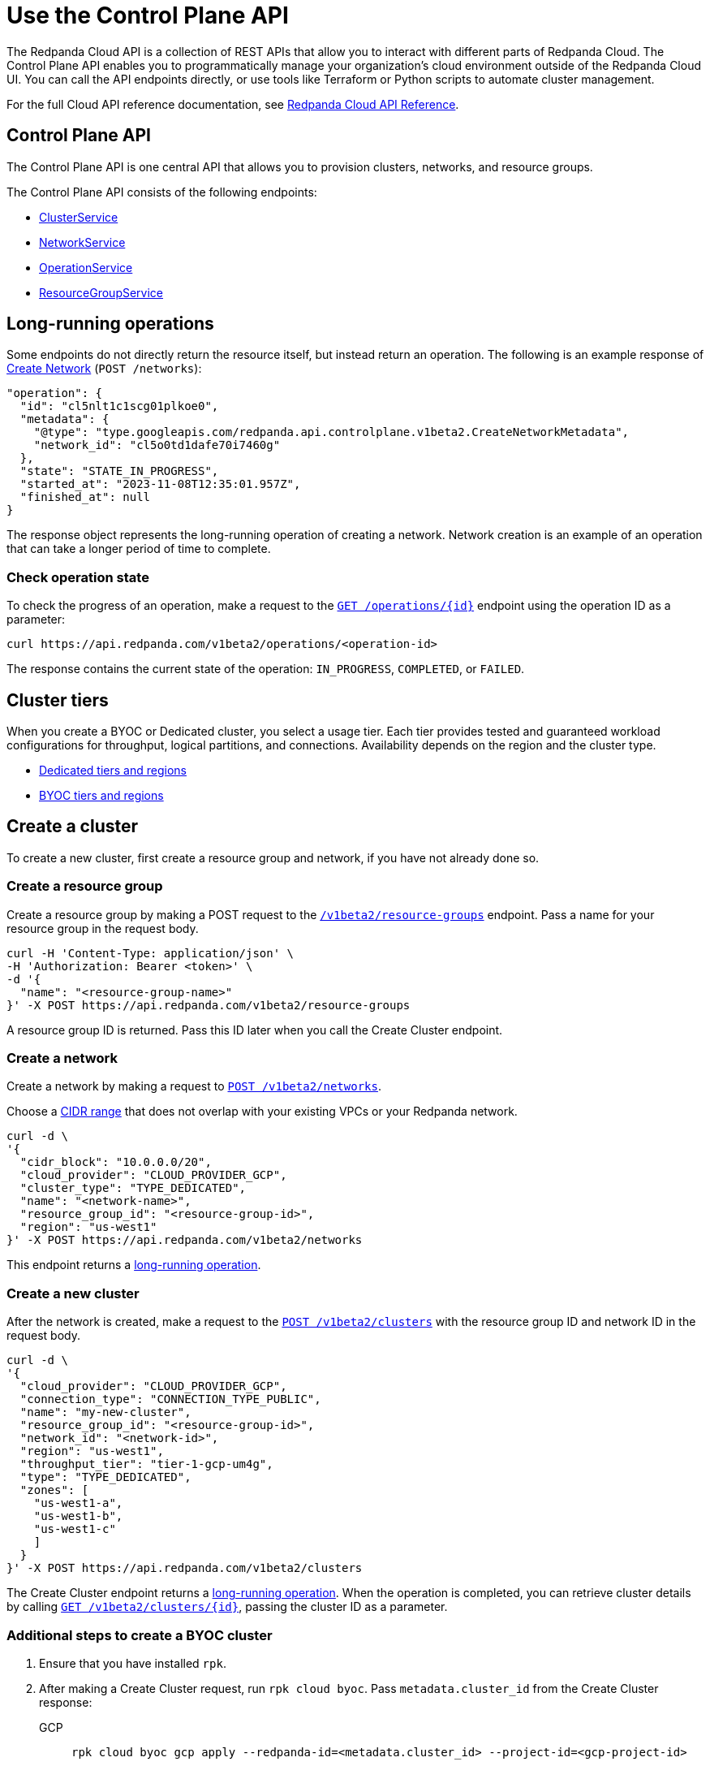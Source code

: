 = Use the Control Plane API
:description: Use the Control Plane API to manage resources in your Redpanda Cloud organization.
:page-cloud: true
:page-beta: true
:tag-clusters: api:ROOT:cloud-api.adoc#tag--ClusterService
:tag-networks: api:ROOT:cloud-api.adoc#tag--NetworkService
:tag-operations: api:ROOT:cloud-api.adoc#tag--OperationService
:tag-resource-groups: api:ROOT:cloud-api.adoc#tag--ResourceGroupService

The Redpanda Cloud API is a collection of REST APIs that allow you to interact with different parts of Redpanda Cloud. The Control Plane API enables you to programmatically manage your organization's cloud environment outside of the Redpanda Cloud UI. You can call the API endpoints directly, or use tools like Terraform or Python scripts to automate cluster management.

For the full Cloud API reference documentation, see xref:api:ROOT:cloud-api.adoc[Redpanda Cloud API Reference].

== Control Plane API

The Control Plane API is one central API that allows you to provision clusters, networks, and resource groups.

The Control Plane API consists of the following endpoints:

* pass:a,m[xref:{tag-clusters}[ClusterService\]]
* pass:a,m[xref:{tag-networks}[NetworkService\]]
* pass:a,m[xref:{tag-operations}[OperationService\]]
* pass:a,m[xref:{tag-resource-groups}[ResourceGroupService\]]

== Long-running operations

Some endpoints do not directly return the resource itself, but instead return an operation. The following is an example response of xref:api:ROOT:cloud-api.adoc#post-/v1beta2/networks[Create Network] (`POST /networks`):

[,bash,role=no-copy]
----
"operation": {
  "id": "cl5nlt1c1scg01plkoe0",
  "metadata": {
    "@type": "type.googleapis.com/redpanda.api.controlplane.v1beta2.CreateNetworkMetadata",
    "network_id": "cl5o0td1dafe70i7460g"
  },
  "state": "STATE_IN_PROGRESS",
  "started_at": "2023-11-08T12:35:01.957Z",
  "finished_at": null
}
----

The response object represents the long-running operation of creating a network. Network creation is an example of an operation that can take a longer period of time to complete.

=== Check operation state

To check the progress of an operation, make a request to the xref:api:ROOT:cloud-api.adoc#get-/v1beta2/operations/-id-[`GET /operations/\{id}`] endpoint using the operation ID as a parameter: 

```bash
curl https://api.redpanda.com/v1beta2/operations/<operation-id>
```

The response contains the current state of the operation: `IN_PROGRESS`, `COMPLETED`, or `FAILED`.

== Cluster tiers

When you create a BYOC or Dedicated cluster, you select a usage tier. Each tier provides tested and guaranteed workload configurations for throughput, logical partitions, and connections. Availability depends on the region and the cluster type.

- xref:deploy:deployment-option/cloud/dedicated/dedicated-tiers.adoc[Dedicated tiers and regions]
- xref:deploy:deployment-option/cloud/byoc-tiers.adoc[BYOC tiers and regions]

== Create a cluster

To create a new cluster, first create a resource group and network, if you have not already done so.

=== Create a resource group 

Create a resource group by making a POST request to the xref:api:ROOT:cloud-api.adoc#post-/v1beta2/resource-groups[`/v1beta2/resource-groups`] endpoint. Pass a name for your resource group in the request body.

[,bash]
----
curl -H 'Content-Type: application/json' \
-H 'Authorization: Bearer <token>' \
-d '{
  "name": "<resource-group-name>"
}' -X POST https://api.redpanda.com/v1beta2/resource-groups
----

A resource group ID is returned. Pass this ID later when you call the Create Cluster endpoint.

=== Create a network

Create a network by making a request to xref:api:ROOT:cloud-api.adoc#post-/v1beta2/networks[`POST /v1beta2/networks`].

Choose a xref:deploy/deployment-option/cloud/cidr-ranges.adoc[CIDR range] that does not overlap with your existing VPCs or your Redpanda network.

[,bash]
----
curl -d \
'{
  "cidr_block": "10.0.0.0/20",
  "cloud_provider": "CLOUD_PROVIDER_GCP",
  "cluster_type": "TYPE_DEDICATED",
  "name": "<network-name>",
  "resource_group_id": "<resource-group-id>",
  "region": "us-west1"
}' -X POST https://api.redpanda.com/v1beta2/networks 
----

This endpoint returns a <<long_running_operations,long-running operation>>. 

=== Create a new cluster

After the network is created, make a request to the xref:api:ROOT:cloud-api.adoc#post-/v1beta2/clusters[`POST /v1beta2/clusters`] with the resource group ID and network ID in the request body. 

[,bash]
----
curl -d \
'{
  "cloud_provider": "CLOUD_PROVIDER_GCP",
  "connection_type": "CONNECTION_TYPE_PUBLIC",
  "name": "my-new-cluster",
  "resource_group_id": "<resource-group-id>",
  "network_id": "<network-id>",
  "region": "us-west1",
  "throughput_tier": "tier-1-gcp-um4g",
  "type": "TYPE_DEDICATED",
  "zones": [
    "us-west1-a",
    "us-west1-b",
    "us-west1-c"
    ]
  }
}' -X POST https://api.redpanda.com/v1beta2/clusters
----

The Create Cluster endpoint returns a <<long_running_operations,long-running operation>>. When the operation is completed, you can retrieve cluster details by calling xref:api:ROOT:cloud-api.adoc#get-/v1beta2/clusters/-id-[`GET /v1beta2/clusters/\{id}`], passing the cluster ID as a parameter.

=== Additional steps to create a BYOC cluster

. Ensure that you have installed `rpk`.
. After making a Create Cluster request, run `rpk cloud byoc`. Pass `metadata.cluster_id` from the Create Cluster response:
+
[tabs]
====
GCP::
+
--
```bash
rpk cloud byoc gcp apply --redpanda-id=<metadata.cluster_id> --project-id=<gcp-project-id>
```
--
AWS::
+
--
```bash
rpk cloud byoc aws apply --redpanda-id=<metadata.cluster_id>
```
--
====

== Delete a cluster

To delete a cluster, make a request to the xref:api:ROOT:cloud-api.adoc#delete-/v1beta2/clusters/-id-[`DELETE /v1beta2/clusters/\{id}`] endpoint, passing the cluster ID as a parameter. This is a <<long_running_operations,long-running operation>>.

```bash
curl -X DELETE https://api.redpanda.com/v1beta2/clusters/<cluster_id>
```

=== Additional steps to delete a BYOC cluster

. Make a request to xref:api:ROOT:cloud-api.adoc#get-/v1beta2/clusters/-id-[`GET /v1beta2/clusters/\{id}`] to check the state of the cluster. Wait until the state is `STATE_DELETING_AGENT`.
. After the state changes to `STATE_DELETING_AGENT`, run `rpk cloud byoc` to destroy the agent.
+
[tabs]
====
GCP::
+
--
```bash
rpk cloud byoc gcp destroy --redpanda-id=<cluster-id> --project-id=<gcp-project-id>
```
--
AWS::
+
--
```bash
rpk cloud byoc aws destroy --redpanda-id=<cluster-id>
```
--
====

. When the cluster is deleted, the delete operation’s state changes to `STATE_COMPLETED`. At this point, you may make a DELETE request to the xref:api:ROOT:cloud-api.adoc#delete-/v1beta2/networks/-id-[`/v1beta2/networks/\{id}`] endpoint to delete the network. This is a long running operation.
. Optional: After the network is deleted, make a request to xref:api:ROOT:cloud-api.adoc#delete-/v1beta2/resource-groups/-id-[`DELETE /v1beta2/resource-groups/\{id}`] to delete the resource group. 

== Next steps

- xref:./cloud-dataplane-api.adoc[]

